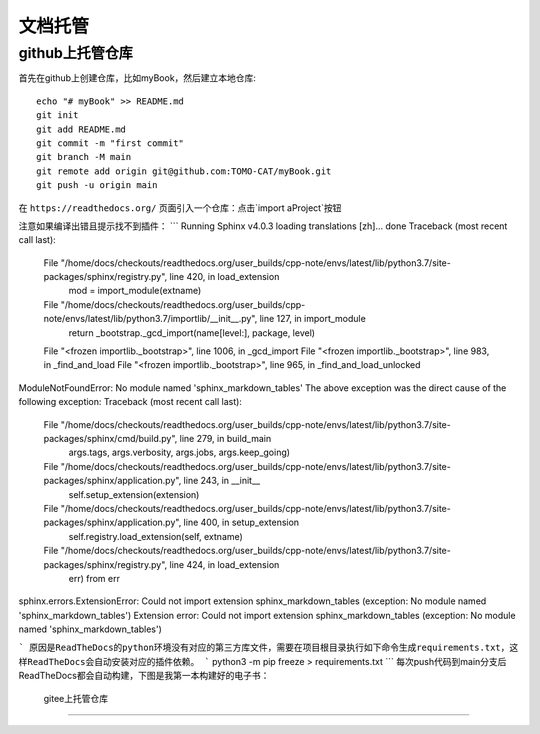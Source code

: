 文档托管
=================
github上托管仓库
-----------------
.. github上创建仓库
.. +++++++++++++++
.. github上创建仓库
.. _______________
.. github上创建仓库
.. *****************
.. github上创建仓库
.. #################
首先在github上创建仓库，比如myBook，然后建立本地仓库::

	echo "# myBook" >> README.md
	git init
	git add README.md
	git commit -m "first commit"
	git branch -M main
	git remote add origin git@github.com:TOMO-CAT/myBook.git
	git push -u origin main

 

在 ``https://readthedocs.org/`` 页面引入一个仓库：点击`import aProject`按钮


注意如果编译出错且提示找不到插件：
```
Running Sphinx v4.0.3
loading translations [zh]... done 
Traceback (most recent call last):
  File "/home/docs/checkouts/readthedocs.org/user_builds/cpp-note/envs/latest/lib/python3.7/site-packages/sphinx/registry.py", line 420, in load_extension
    mod = import_module(extname)
  File "/home/docs/checkouts/readthedocs.org/user_builds/cpp-note/envs/latest/lib/python3.7/importlib/__init__.py", line 127, in import_module
    return _bootstrap._gcd_import(name[level:], package, level)
  File "<frozen importlib._bootstrap>", line 1006, in _gcd_import
  File "<frozen importlib._bootstrap>", line 983, in _find_and_load
  File "<frozen importlib._bootstrap>", line 965, in _find_and_load_unlocked
ModuleNotFoundError: No module named 'sphinx_markdown_tables' 
The above exception was the direct cause of the following exception: 
Traceback (most recent call last):
  File "/home/docs/checkouts/readthedocs.org/user_builds/cpp-note/envs/latest/lib/python3.7/site-packages/sphinx/cmd/build.py", line 279, in build_main
    args.tags, args.verbosity, args.jobs, args.keep_going)
  File "/home/docs/checkouts/readthedocs.org/user_builds/cpp-note/envs/latest/lib/python3.7/site-packages/sphinx/application.py", line 243, in __init__
    self.setup_extension(extension)
  File "/home/docs/checkouts/readthedocs.org/user_builds/cpp-note/envs/latest/lib/python3.7/site-packages/sphinx/application.py", line 400, in setup_extension
    self.registry.load_extension(self, extname)
  File "/home/docs/checkouts/readthedocs.org/user_builds/cpp-note/envs/latest/lib/python3.7/site-packages/sphinx/registry.py", line 424, in load_extension
    err) from err
sphinx.errors.ExtensionError: Could not import extension sphinx_markdown_tables (exception: No module named 'sphinx_markdown_tables') 
Extension error:
Could not import extension sphinx_markdown_tables (exception: No module named 'sphinx_markdown_tables')

```
原因是ReadTheDocs的python环境没有对应的第三方库文件，需要在项目根目录执行如下命令生成requirements.txt，这样ReadTheDocs会自动安装对应的插件依赖。
```
python3 -m pip freeze > requirements.txt
```
每次push代码到main分支后ReadTheDocs都会自动构建，下图是我第一本构建好的电子书：
 .. image:: gnu.png


 gitee上托管仓库
-----------------